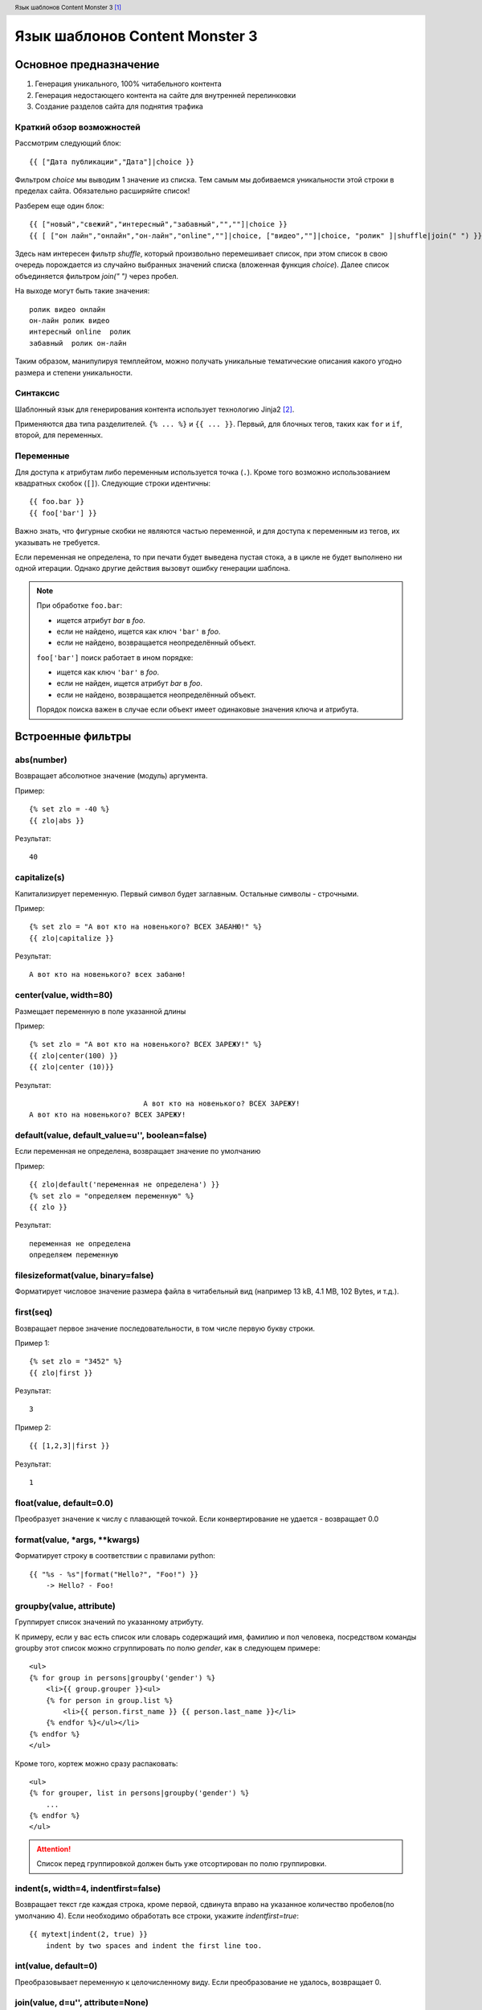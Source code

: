 .. header:: Язык шаблонов Content Monster 3 [1]_
.. |date| date:: %Y
.. |copy| unicode:: 0xA9 .. copyright sign
.. footer:: |copy| |date| zipta.ru

Язык шаблонов Content Monster 3
===============================

Основное предназначение
-----------------------

1. Генерация уникального, 100% читабельного контента
2. Генерация недостающего контента на сайте для внутренней перелинковки
3. Создание разделов сайта для поднятия трафика

Краткий обзор возможностей
~~~~~~~~~~~~~~~~~~~~~~~~~~

Рассмотрим следующий блок::

	{{ ["Дата публикации","Дата"]|choice }}

Фильтром `choice` мы выводим 1 значение из списка. Тем самым мы добиваемся уникальности этой строки в пределах сайта. Обязательно расширяйте список!

Разберем еще один блок::

    {{ ["новый","свежий","интересный","забавный","",""]|choice }}
    {{ [ ["он лайн","онлайн","он-лайн","online",""]|choice, ["видео",""]|choice, "ролик" ]|shuffle|join(" ") }}

Здесь нам интересен фильтр `shuffle`, который произвольно перемешивает список, при этом список в свою очередь порождается из случайно выбранных значений списка (вложенная функция `choice`).
Далее список объединяется фильтром `join(" ")` через пробел.

На выходе могут быть такие значения::

	ролик видео онлайн
	он-лайн ролик видео
	интересный online  ролик
	забавный  ролик он-лайн

Таким образом, манипулируя темплейтом, можно получать уникальные тематические описания какого угодно размера и степени уникальности.

Синтаксис
~~~~~~~~~

Шаблонный язык для генерирования контента использует технологию Jinja2 [2]_.

Применяются два типа разделителей. ``{% ... %}`` и ``{{ ... }}``.  Первый, для
блочных тегов, таких как ``for`` и ``if``, второй, для переменных.

Переменные
~~~~~~~~~~

Для доступа к атрибутам либо переменным используется точка (``.``). Кроме того
возможно использованием квадратных скобок (``[]``). Следующие строки идентичны::

    {{ foo.bar }}
    {{ foo['bar'] }}

Важно знать, что фигурные скобки не являются частью переменной, и для доступа к переменным
из тегов, их указывать не требуется.

Если переменная не определена, то при печати будет выведена пустая стока, а в цикле не
будет выполнено ни одной итерации. Однако другие действия вызовут ошибку генерации шаблона.

.. note::
    При обработке ``foo.bar``:

    -   ищется атрибут `bar` в `foo`.
    -   если не найдено, ищется как ключ ``'bar'`` в `foo`.
    -   если не найдено, возвращается неопределённый объект.

    ``foo['bar']`` поиск работает в ином порядке:

    -   ищется как ключ ``'bar'`` в `foo`.
    -   если не найден, ищется атрибут `bar` в `foo`.
    -   если не найдено, возвращается неопределённый объект.

    Порядок поиска важен в случае если объект имеет одинаковые значения ключа и атрибута.

.. _фильтрам:

Встроенные фильтры
------------------

abs(number)
~~~~~~~~~~~

Возвращает абсолютное значение (модуль) аргумента.

Пример::

    {% set zlo = -40 %}
    {{ zlo|abs }}

Результат::

    40

capitalize(s)
~~~~~~~~~~~~~

Капитализирует переменную. Первый символ  будет заглавным. Остальные символы - строчными.

Пример::

    {% set zlo = "А вот кто на новенького? ВСЕХ ЗАБАНЮ!" %}
    {{ zlo|capitalize }}

Результат::

    А вот кто на новенького? всех забаню!

center(value, width=80)
~~~~~~~~~~~~~~~~~~~~~~~

Размещает переменную в поле указанной длины

Пример::

    {% set zlo = "А вот кто на новенького? ВСЕХ ЗАРЕЖУ!" %}
    {{ zlo|center(100) }}
    {{ zlo|center (10)}}

Результат::

                               А вот кто на новенького? ВСЕХ ЗАРЕЖУ!
    А вот кто на новенького? ВСЕХ ЗАРЕЖУ!

default(value, default_value=u'', boolean=false)
~~~~~~~~~~~~~~~~~~~~~~~~~~~~~~~~~~~~~~~~~~~~~~~~

Если переменная не определена, возвращает значение по умолчанию

Пример::

    {{ zlo|default('переменная не определена') }}
    {% set zlo = "определяем переменную" %}
    {{ zlo }}

Результат::

    переменная не определена
    определяем переменную

filesizeformat(value, binary=false)
~~~~~~~~~~~~~~~~~~~~~~~~~~~~~~~~~~~

Форматирует числовое значение размера файла в читабельный вид (например 13 kB, 4.1 MB, 102 Bytes, и т.д.).

first(seq)
~~~~~~~~~~

Возвращает первое значение последовательности, в том числе первую букву строки.

Пример 1::

    {% set zlo = "3452" %}
    {{ zlo|first }}

Результат::

    3

Пример 2::

    {{ [1,2,3]|first }}

Результат::

    1

float(value, default=0.0)
~~~~~~~~~~~~~~~~~~~~~~~~~

Преобразует значение к числу с плавающей точкой. Если конвертирование не удается - возвращает 0.0

format(value, \*args, \**kwargs)
~~~~~~~~~~~~~~~~~~~~~~~~~~~~~~~~

Форматирует строку в соответствии с правилами python::

    {{ "%s - %s"|format("Hello?", "Foo!") }}
        -> Hello? - Foo!

groupby(value, attribute)
~~~~~~~~~~~~~~~~~~~~~~~~~

Группирует список значений по указанному атрибуту.

К примеру, если у вас есть список или словарь содержащий имя, фамилию и пол человека,
посредством команды groupby этот список можно сгруппировать по полю `gender`, как в
следующем примере::

    <ul>
    {% for group in persons|groupby('gender') %}
        <li>{{ group.grouper }}<ul>
        {% for person in group.list %}
            <li>{{ person.first_name }} {{ person.last_name }}</li>
        {% endfor %}</ul></li>
    {% endfor %}
    </ul>

Кроме того, кортеж можно сразу распаковать::

    <ul>
    {% for grouper, list in persons|groupby('gender') %}
        ...
    {% endfor %}
    </ul>

.. attention::
    Список перед группировкой должен быть уже отсортирован по полю группировки.

indent(s, width=4, indentfirst=false)
~~~~~~~~~~~~~~~~~~~~~~~~~~~~~~~~~~~~~

Возвращает текст где каждая строка, кроме первой, сдвинута вправо на указанное количество
пробелов(по умолчанию 4). Если необходимо обработать все строки,
укажите `indentfirst=true`::

    {{ mytext|indent(2, true) }}
        indent by two spaces and indent the first line too.

int(value, default=0)
~~~~~~~~~~~~~~~~~~~~~

Преобразовывает переменную к целочисленному виду. Если преобразование не удалось, возвращает 0.

join(value, d=u'', attribute=None)
~~~~~~~~~~~~~~~~~~~~~~~~~~~~~~~~~~

Возвращает строку, являющейся конкатенацией(сложением) строк в последовательности.
По умолчанию, разделителем является пустая строка. Разделитель можно задать отдельно.

Пример::

    {{ [1, 2, 3]|join('|') }}

Результат::

    1|2|3

Пример 2::

    {{ ["один", 2, 3]|join }}

Результат::

    один23


last(seq)
~~~~~~~~~

Возвращает последний элемент из последовательности.

Пример::

    {{ [1, 2, 3]|last }}

Результат::

    3

length(object)
~~~~~~~~~~~~~~

Возвращает число элементов в последовательности. В том числе можно определить длину строки.

list(value)
~~~~~~~~~~~

Преобразует переменную в список. Если переменная была строкой, возвращает список символов.

Пример::

    {{ "злоба"|list }}

Результат::

    ["з","л","о","б","а"]

lower(s)
~~~~~~~~

Преобразует переменную к строчному виду

Пример::

    {{ "BLAP.RU"|lower }}

Результат::

    blap.ru


pprint(value, verbose=false)
~~~~~~~~~~~~~~~~~~~~~~~~~~~~

Выводит (печатает) переменную. Хорошо применять для отладки.

random(seq)
~~~~~~~~~~~

Возвращает случайный элемент из последовательности

replace(s, old, new, count=None)
~~~~~~~~~~~~~~~~~~~~~~~~~~~~~~~~

Возвращает копию переменной, где все найденный подстроки заменяются на новые.
Первая переменная - что ищем, вторая - на что меняем. Можно опционально указать число замен.

Пример::

    {{ "Hello World"|replace("Hello", "Goodbye") }}

Результат::

    Goodbye World

Пример::

    {{ "аааа убили кенни"|replace("а", "они ", 2) }}

Результат::

    они они аа убили кенни

reverse(value)
~~~~~~~~~~~~~~

Возвращает последовательность, строку в обратном порядке.

round(value, precision=0, method='common')
~~~~~~~~~~~~~~~~~~~~~~~~~~~~~~~~~~~~~~~~~~

Округляет число с заданной точностью. Первый параметр - точность округления, второй - метод округления.

`common`  - применяется по умолчанию, округляет по правилам
`ceil` - всегда округляет до максимального
`floor` - всегда округляет до минимального

Пример::

    {{ 42.55|round }}

Результат::

    43.0

Пример::

    {{ 42.55|round(1, 'floor') }}

Результат::

    42.5

Обратите внимание, что если точность равна 0, то все равно будет выводится плавающая точка. Если нужно реально целое число - применяйте фильтр int

Пример::

    {{ 42.55|round|int }}

Результат::

    43

slice(value, slices, fill_with=None)
~~~~~~~~~~~~~~~~~~~~~~~~~~~~~~~~~~~~

Нарезает последовательность на фрагменты. К примеру, если необходимо сформировать три столбца содержащие списки::

    <div class="columwrapper">
      {%- for column in items|slice(3) %}
        <ul class="column-{{ loop.index }}">
        {%- for item in column %}
          <li>{{ item }}</li>
        {%- endfor %}
        </ul>
      {%- endfor %}
    </div>

Если вы укажете параметр fill_with, то недостающие элементы будут содержать переданное значение.

sort(value, reverse=false, case_sensitive=false, attribute=None)
~~~~~~~~~~~~~~~~~~~~~~~~~~~~~~~~~~~~~~~~~~~~~~~~~~~~~~~~~~~~~~~~

Сортировка последовательности. По умолчанию, в порядке возрастания. Если сортируются строки,
то возможно указать регистр символов.::

    {% for item in iterable|sort %}
        ...
    {% endfor %}

Кроме того, при сортировке последовательностей, возможно указать поле по которому будет
производиться сравнение.::

    {% for item in iterable|sort(attribute='date') %}
        ...
    {% endfor %}

string(object)
~~~~~~~~~~~~~~

Приводит строку к уникоду.

striptags(value)
~~~~~~~~~~~~~~~~

Удаляет SGML/XML тэги и заменяет несколько пробелов одним.

sum(iterable, attribute=None, start=0)
~~~~~~~~~~~~~~~~~~~~~~~~~~~~~~~~~~~~~~

Возвращает сумму элементов последовательности, прибавляя к ним `start`.
Кроме того, можно рассчитать сумму указанных атрибутов элементов::

    Total: {{ items|sum(attribute='price') }}


title(s)
~~~~~~~~

Преобразовывает переменную таким образом, что первый символ слова будет Строчным, все остальные прописными

trim(value)
~~~~~~~~~~~

Удаляет пробелы впереди и сзади строки (переменной)

truncate(s, length=255, killwords=false, end='...')
~~~~~~~~~~~~~~~~~~~~~~~~~~~~~~~~~~~~~~~~~~~~~~~~~~~

Возвращает усеченную копию строки. Длина задается первым параметром (по умолчанию 255). Если второй параметр true, то будет усекать строку по заданной длине, в противном случае постарается обрезать строку по окончании слова. Если текст был усечен, то добавляет троеточие, которое можно настроить в третьей переменной.

upper(s)
~~~~~~~~

Конвертирует в заглавные символы.


urlize(value, trim_url_limit=None, nofollow=false)
~~~~~~~~~~~~~~~~~~~~~~~~~~~~~~~~~~~~~~~~~~~~~~~~~~

Преобразует url переданный в виде текста в активную ссылку. Вторая переменная сокращает адрес до заданного целого числа знаков. Третья переменная добавляет атрибут rel="nofollow"

wordcount(s)
~~~~~~~~~~~~

Подсчитывает слова в строке

wordwrap(s, width=79, break_long_words=true)
~~~~~~~~~~~~~~~~~~~~~~~~~~~~~~~~~~~~~~~~~~~~

Возвращает копию строки, нарезанную на части (в данном случае - после 70 символа). Если вы установите второй параметр в false, то слова не будут делиться на части, даже если строка длинней установленного числа символов.

xmlattr(d, autospace=true)
~~~~~~~~~~~~~~~~~~~~~~~~~~

Создание SGML/XML аттрибутов строки на основании словаря.

Пример::

    <ul{{ {'class': 'my_list', 'missing': none,
            'id': 'list-%d'|format(variable)}|xmlattr }}>
    ...
    </ul>

Результат::

    <ul class="my_list" id="list-42">
    ...
    </ul>


Расширенные фильтры Content Monster 3
-------------------------------------

shuffle(список)
~~~~~~~~~~~~~~~

Перемешивание списка::

    {{ ["раз","два","три"]|shuffle|join("-") }}


by_dict
~~~~~~~

Обработка встроенным словарем.

Пример::

    {{ "Радость"|by_dict }} {{ "Урок"|by_dict }}

choice(список)
~~~~~~~~~~~~~~

Выборка одного, случайного, значения из списка.

Пример вызова::

    {{ ["раз","два","три"]|choice }}

in_words(число)
~~~~~~~~~~~~~~~

Число прописью.

Пример::

    {{ "55.5"|in_words }}

split(разделитель)
~~~~~~~~~~~~~~~~~~

Делит строку по заданному разделителю.

Пример::

    {{ "1,2,3,4,5"|split(',') }}

Комментарии
-----------

Для комментирования используется следующая комбинация ``{# ... #}``.

Пример::

    {# алярм: этот фрагмент более не нужен
        {% for user in users %}
            ...
        {% endfor %}
    #}


Управление переводами строк
---------------------------

По умолчанию каждая строка шаблона добавляет в конце перевод на следующую.

Если такое поведение неприемлимо, вы можете изменить его, добавив знак минус(``-``)
в начале и конце блока (для примера тег for), примерно так::

    {% for item in seq -%}
        {{ item }}
    {%- endfor %}

Это выведет все значения от ``1`` до ``9`` без перевода строк, вот так ``123456789``.

.. attention::
    Между знаком минуса и знаком процента не должно быть пробелов.

    **правильно**::

        {%- if foo -%}...{% endif %}

    **неправильно**::

        {% - if foo - %}...{% endif %}


Экранирование
-------------

В тех случаях, когда требуется вывести символы, использующиеся для обозначения тегов
или блоков тегов, самым простым вариантом является заключение их в строку. Например,
если требуется вывести ``{{`` то это сделать возможно следующим образом::

    {{ '{{' }}

Однако, для большого объема информации, это не всегда удобно. В таком случае
применяется блочный тег `raw`. Пример::

    {% raw %}
        <ul>
        {% for item in seq %}
            <li>{{ item }}</li>
        {% endfor %}
        </ul>
    {% endraw %}


Блочные выражения
-----------------

Управляющие структуры, на которых базируется логика работы шаблона(циклы, условия)
Объявляются посредством блоков ``{% ... %}``.

For(цикл)
~~~~~~~~~

Для обхода последовательностей используется блочный тег `for`. Для примера,
отображение всех user в списке `users`::

    <h1>Пользователи</h1>
    <ul>
    {% for user in users %}
      <li>{{ user.username }}</li>
    {% endfor %}
    </ul>

Так-же, `for` возможно использовать для обхода словарей типа `dict`::

    <dl>
    {% for key, value in my_dict.iteritems() %}
        <dt>{{ key }}</dt>
        <dd>{{ value }}</dd>
    {% endfor %}
    </dl>

Обратите внимание, словари обычно не отсортированы в порядке добавления элементов.

Внутри блочного `for` доступны следующие переменные:

+-----------------------+---------------------------------------------------+
| Переменная            | Описание                                          |
+=======================+===================================================+
| `loop.index`          | Текущая итерация. (начиная с 1)                   |
+-----------------------+---------------------------------------------------+
| `loop.index0`         | Текущая итерация. (начиная с 0)                   |
+-----------------------+---------------------------------------------------+
| `loop.revindex`       | Количество оставшихся итераций                    |
|                       | (начиная с 1)                                     |
+-----------------------+---------------------------------------------------+
| `loop.revindex0`      | Количество оставшихся итераций                    |
|                       | (начиная с 0)                                     |
+-----------------------+---------------------------------------------------+
| `loop.first`          | true если первая итерация                         |
|                       | (подходит для вывода заголовков таблицы).         |
+-----------------------+---------------------------------------------------+
| `loop.last`           | true если крайняя итерация.                       |
+-----------------------+---------------------------------------------------+
| `loop.length`         | Количество элементов в последовательности.        |
+-----------------------+---------------------------------------------------+
| `loop.cycle`          | Вспомогательная переменная для перебора           |
|                       | внутреннего списка. К примеру для выделения       |
|                       | четных строк. Пример далее.                       |
+-----------------------+---------------------------------------------------+

.. _loop.cycle:

Внутри блока for возможно использование особой переменной `loop.cycle`::

    {% for row in rows %}
        <li class="{{ loop.cycle('odd', 'even') }}">{{ row }}</li>
    {% endfor %}

В результате все нечетные строки получат класс `odd`, а четные `even`.

Для фильтрации элементов вы можете использовать следующую `if` конструкцию::

    {% for user in users if not user.hidden %}
        <li>{{ user.username }}</li>
    {% endfor %}

Если список пуст, либо он стал таковым после фильтрации `if`, то будет вызван блок `else`::

    <ul>
    {% for user in users %}
        <li>{{ user.username }}</li>
    {% else %}
        <li><em>Нет пользователей</em></li>
    {% endfor %}
    </ul>

Так-же возможно использовать циклы рекурсивно. К примеру, для создания карты сайта.
Для этого вам необходимо добавить модификатор `recursive` в объявлении цикла и вызывать функцию `loop`
для создания рекурсии.

Следующий пример показывает как это можно сделать::

    <ul class="sitemap">
    {%- for item in sitemap recursive %}
        <li><a href="{{ item.href }}">{{ item.title }}</a>
        {%- if item.children -%}
            <ul class="submenu">{{ loop(item.children) }}</ul>
        {%- endif %}</li>
    {%- endfor %}
    </ul>

Управление циклом возможно с помощью `break` and `continue` тегов.
`break` прерывает цикл; `continue` вызывает переход на следующую итерацию.

В следующем примере пропускаются чётные строки::

    {% for user in users %}
        {%- if loop.index is even %}{% continue %}{% endif %}
        ...
    {% endfor %}

В этом примере происходит выход из цикла после десяти итераций::

    {% for user in users %}
        {%- if loop.index >= 10 %}{% break %}{% endif %}
    {%- endfor %}

If(условие)
~~~~~~~~~~~

Тег `if` случит для проверки на true, не 0, или на то, что список(кортеж) не пустой::

    {% if users %}
    <ul>
    {% for user in users %}
        <li>{{ user.username }}</li>
    {% endfor %}
    </ul>
    {% endif %}

Для ветвления возможно использовать `elif` и `else`. Вы можете и более сложные
значения::

    {% if kenny.sick %}
        Кенни болен.
    {% elif kenny.dead %}
        Они убили Кенни! Сволочи!!!
    {% else %}
        Кенни живой --- пока что
    {% endif %}

Вы так-же можете использовать `if` как выражение для фильтрации в циклах.

Макросы
~~~~~~~

Макросы представляют из себя обычные функции и служат для вызова повторяющего кода.

Ниже пример вывода кода формы ввода::

    {% macro input(name, value='', type='text', size=20) -%}
        <input type="{{ type }}" name="{{ name }}" value="{{
            value|e }}" size="{{ size }}">
    {%- endmacro %}

Макрос может быть вызван следующим образом::

    <p>{{ input('username') }}</p>
    <p>{{ input('password', type='password') }}</p>

Внутри макросов доступны следующие переменные:

`varargs`
    Если в макрос передано позиционных переменных более чем объявлено
    доступ к ним можно получить посредством специальной переменной `varargs`
    содержащей список этих значений.

`kwargs`
    Cлужит для доступа к переданным по ключу необъявленным параметрам.

`caller`
    Если макрос был вызван из блока `call<call>` то `caller` содержит данные этого блока.

Кроме того макрос содержит некоторые внутренние поля:

`name`
    Имя макроса.  ``{{ input.name }}`` отобразит ``input``.

`arguments`
    Кортеж имен аргументов принимаемых макросом.

`defaults`
    Кортеж значений по умолчанию.

`catch_kwargs`
    Возвращает `true`, если переданы дополнительные параметры по ключу.

`catch_varargs`
    Возвращает `true`, если переданы дополнительные позиционные параметры.

`caller`
    Возвращает `true` если макрос вызван специальным блоком `caller`.


Цепочки макросов
~~~~~~~~~~~~~~~~

Иногда возникает необходимость в передаче одного макроса другому. Для
этих целей используется специальный блок `call`. Следующий пример показывается
использование такого рода функционала::

    {% macro render_dialog(title, class='dialog') -%}
        <div class="{{ class }}">
            <h2>{{ title }}</h2>
            <div class="contents">
                {{ caller() }}
            </div>
        </div>
    {%- endmacro %}

    {% call render_dialog('Hello World') %}
        Этот текст выводиться в блок content макроса render_dialog.
    {% endcall %}

Кроме того, существует возможность передать данные в вызывающий макрос.
В таком случае цепочки макросов можно применять вместо циклов.
В общем случае вызов блока работает как макрос не имеющий имени.

Следующий пример отображает список всех пользователей из list_of_user::

    {% macro dump_users(users) -%}
        <ul>
        {%- for user in users %}
            <li><p>{{ user.username|e }}</p>{{ caller(user) }}</li>
        {%- endfor %}
        </ul>
    {%- endmacro %}

    {% call(user) dump_users(list_of_user) %}
        <dl>
            <dl>Имя</dl>
            <dd>{{ user.realname|e }}</dd>
            <dl>Характеристика на члена НСДАП</dl>
            <dd>{{ user.description }}</dd>
        </dl>
    {% endcall %}


Блочные фильтры
~~~~~~~~~~~~~~~

Все фильтры возможно применять для обработки фрагментов. Просто оборачивайте
их специальным блоком filter::

    {% filter upper %}
        Этот текст выведется в верхнем регистре.
    {% endfilter %}

Присваивание
~~~~~~~~~~~~

Для присваивания значений используется тег `set`::

    {% set navigation = [('index.html', 'Главная'), ('about.html', 'О нас')] %}
    {% set key, value = call_something() %}

Выражения
---------

Jinja поддерживание базовые выражения во всех блоках.

Литералы
~~~~~~~~

Литералы представляют объекты Python, такие как списки, строки, цифры:

"Привет Мир":
    Всё, что находиться между одинарными или двойными кавычками - строка.

42 / 42.23:
    Все что записано цифрами - есть либо целое число, либо с число плавающей запятой.

['список', 'всех', 'объектов']:
    Все, между квадратными скобками - список. Он может содержать последовательность
    различных данных. Например кортежи из ссылки и заголовка::

        <ul>
        {% for href, caption in [('index.html', 'Главная'), ('about.html', 'О нас'),
                                 ('downloads.html', 'Файлы')] %}
            <li><a href="{{ href }}">{{ caption }}</a></li>
        {% endfor %}
        </ul>

('а', 'это ', 'кортеж'):
    Кортеж является неизменяемым списком. При определении кортежа состоящего из одного элемента,
    необходимо после него добавлять запятую, для отличия от вызова функции.

{'ключ1': 'значение1', 'ключ2': 'значение2', 'ключ3': 'значение3'}:
    Словарь задается парами ключ-значение. Ключи должен быть уникальными.

true / false:
    true всегда истинно и false всегда ложно.

.. attention::
    Специальные константы `true`, `false` и `none` необходимо задавать в нижнем регистре.

Вычисление
~~~~~~~~~~

Jinja позволяет выполнять математические операции с переменными:

\+
    Сложение двух переменных. Если переменная - строка, то объединит строки. Однако для сложения строк лучше использовать оператор ~ .

    Пример::

        {{ 1 + 1 }}

    Результат::

        2

\-

    Вычитание второй переменной из первой.

    Пример::

        {{ 3 - 2 }}

    Результат::

        1

/
    Деление 2-х чисел. Результат возвращается в виде числа с плавающей точкой.

    Пример::

        {{ 1 / 2 }}

    Результат::

        0.5

//
    Деление нацело. Возвращает целую часть операции деления.

    Пример::

        {{ 20 // 7 }}

    Результат::

        2

%
    Рассчитывает остаток целочисленного деления

    Пример::

        {{ 11 % 7 }}

    Результат::

        4

\*
    Умножает левый операнд на правый

    Пример::

        {{ 2 * 2 }}

    Результат::

        4

    Может быть использован для генерации повторяющейся строки

    Пример::

        {{ '=' * 10 }}

    Результат::

        ==========

\**
    Возводит левый операнд в степень правого

    Пример::

        {{ 2**3 }}

    Результат::

        8

Сравнение
~~~~~~~~~

==
    Сравнивает два объекта на равенство

!=
    Сравнивает два объекта на неравенство

>
    истина, когда левая часть сравнения больше правой

>=
    истина, когда левая часть сравнения больше или равно правой

<
    истина, когда левая часть сравнения меньше правой

<=
    истина, когда левая часть сравнения меньше или равно правой

Логические
~~~~~~~~~~

Полезные операторы при задании сложных условий

and
    Возвращает true если левый и правый операнд установлены в true

or
    Возвращает true если левый или правый операнд установлены в true

not
    отрицает заявленное

(expr)
    группировать выражение

.. attention::
    При использовании операторов ``is`` и ``in`` при отрицании, применяйте
    ``foo is not bar`` и ``foo not in bar`` вместо ``not foo is bar``
    и ``not foo in bar``.
    Все остальные выражения требуют префиксной нотации:
    ``not (foo and bar).``


Другие операторы
~~~~~~~~~~~~~~~~

in
    Проверяет последовательность на вхождение элемента.
    Возвращает истину, если правый операнд содержит левый.

    Пример::

        {{ 1 in [1, 2, 3] }}

    Результат::

        true

is
    Выполняет проверку на истину.

\|
    Применяет фильтр.

~
    Преобразовывает все операнды в строку и складывает (объединяет) их.
    Пример::

        {{ "Hello " ~ name ~ "!" }}

    возвращает строку (при установленном name в 'John') Hello John!.

()
    Вызывает callable: {{ post.render() }}.
    Внутри скобки можно использовать позиционные аргументы и ключевые аргументы,
    как в Python {{ post.render(user, full=true) }}.

. / []
    Получает аттрибуты объекта


Условные выражения
~~~~~~~~~~~~~~~~~~

Тег `if` возможно использовать как условное выражение. Базовый синтаксис следующий::

    ``<выполнить что-то> if <что-то истинно> else <выполнить что-то другое>``.

Фрагмент `else` необязателен. Как пример, отобразить значение переменной page.title,
если она определена::

    {{ '[%s]' % page.title if page.title }}


Глобальные функции
------------------

range([start,] stop[, step])
~~~~~~~~~~~~~~~~~~~~~~~~~~~~

    Возвращает список содержащий арифметическую прогрессию.
    range(i, j) возвращает [i, i+1, i+2, ..., j-1]; start по умолчанию 0::

        <ul>
        {% for user in users %}
            <li>{{ user.username }}</li>
        {% endfor %}
        {% for number in range(10 - users|count) %}
            <li class="empty"><span>...</span></li>
        {% endfor %}
        </ul>

lipsum(n=5, html=true, min=20, max=100)
~~~~~~~~~~~~~~~~~~~~~~~~~~~~~~~~~~~~~~~

Генерирует "рыбу"(lorem ipsum..). По умолчанию пять параграфов содержащие от 20 до 100 слов.
Если html истинно, добавляет html тег параграфа.

dict(\**items)
~~~~~~~~~~~~~~

Альтернатива фигурным скобкам. ``{'foo': 'bar'}`` то-же самое что ``dict(foo='bar')``.

cycler(\*items)
~~~~~~~~~~~~~~~

Похоже на loop.cycle_ только вне цикла.

Следующий пример показывает вариант использования `cycler`::

    {% set row_class = cycler('odd', 'even') %}
    <ul class="browser">
    {% for folder in folders %}
      <li class="folder {{ row_class.next() }}">{{ folder|e }}</li>
    {% endfor %}
    {% for filename in files %}
      <li class="file {{ row_class.next() }}">{{ filename|e }}</li>
    {% endfor %}
    </ul>

Cycler имеет следующие атрибуты и методы::

    reset()

        Выбор первого элемента в последовательности.

    next()

        Возвращает текущий элемент и переходит на следующий.

    current

        Возвращает текущий элемент.

joiner(sep=', ')
~~~~~~~~~~~~~~~~

Вспомогательная функция для объединения нескольких секций данных. Возвращает
переданную строку, за исключением первого вызова::

    {% set pipe = joiner("|") %}
    {% if categories %} {{ pipe() }}
        Категории: {{ categories|join(", ") }}
    {% endif %}
    {% if author %} {{ pipe() }}
        Авторы: {{ author() }}
    {% endif %}
    {% if can_edit %} {{ pipe() }}
        <a href="?action=edit">Редактировать</a>
    {% endif %}

.. [1] Официальный сайт `Content Monster 3 <http://zipta.ru/>`_.
.. [2] Официальный сайт `Jinja2 <http://jinja.pocoo.org/docs/>`_.
